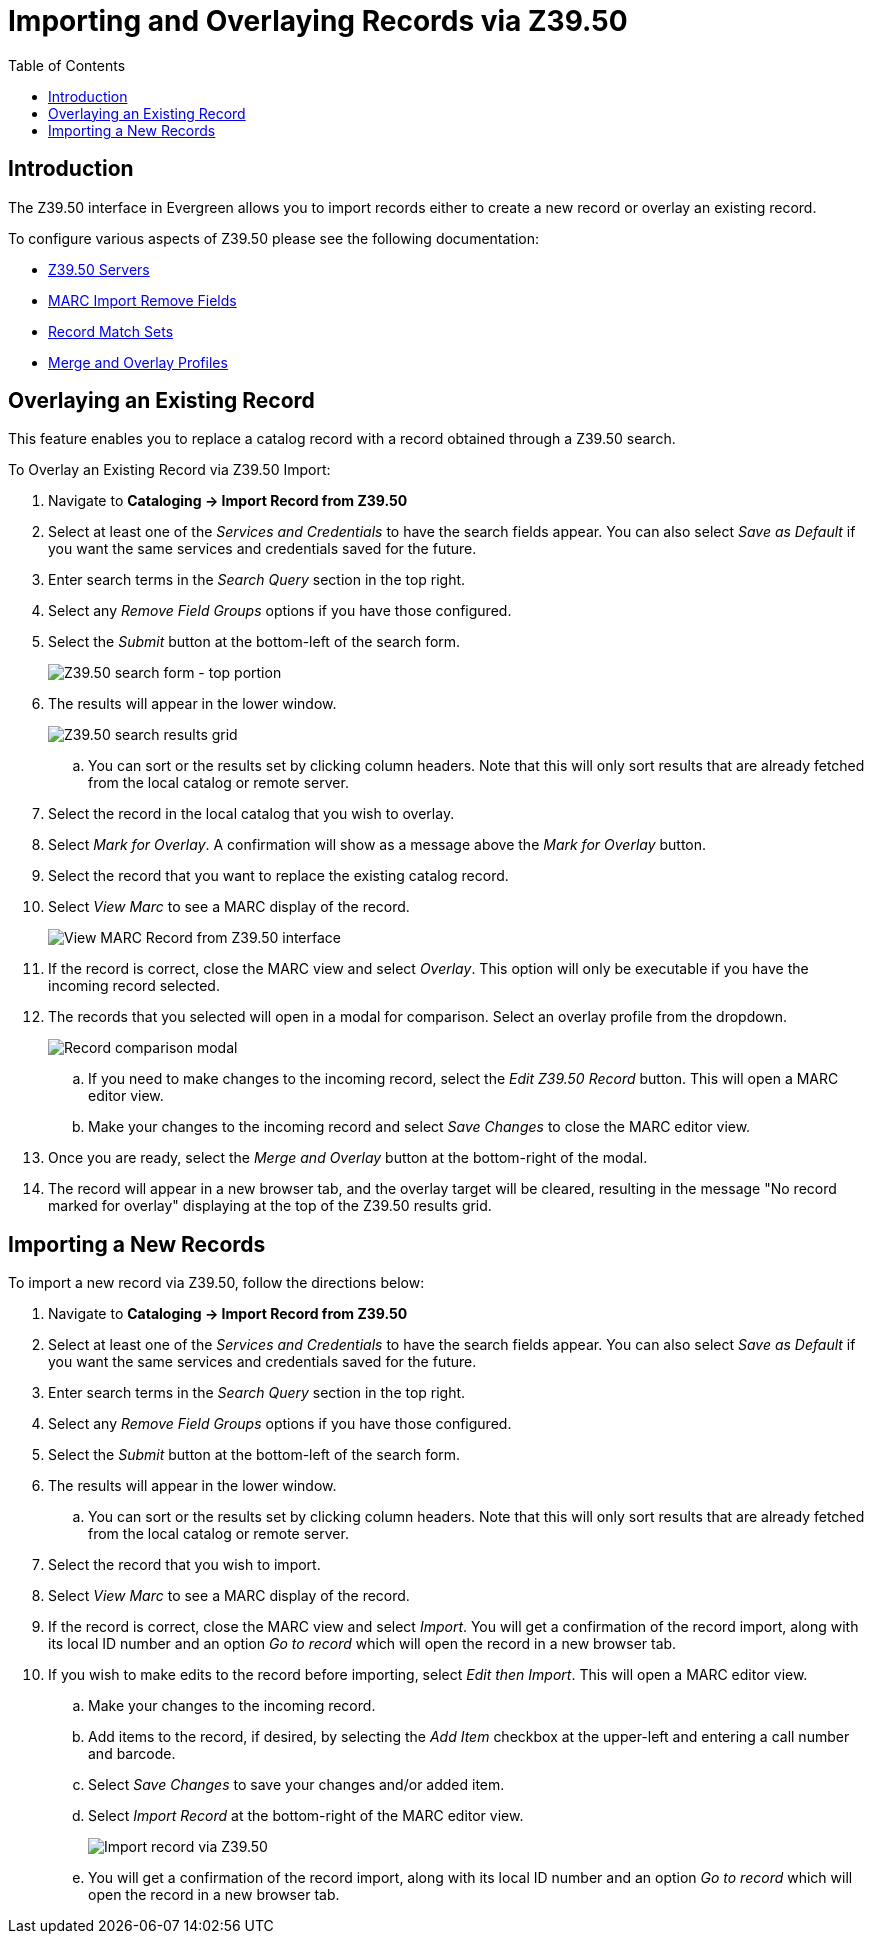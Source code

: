 = Importing and Overlaying Records via Z39.50 =
:page-aliases: cataloging/pages/overlay_record_3950_import.adoc
:toc:

== Introduction ==

The Z39.50 interface in Evergreen allows you to import records either to create a new record or overlay an existing record.

To configure various aspects of Z39.50 please see the following documentation:

* xref:admin:z3950_servers.adoc[Z39.50 Servers]
* xref:admin:MARC_Import_Remove_Fields.adoc[MARC Import Remove Fields]
* xref:cataloging:batch_importing_MARC.adoc#matchsets[Record Match Sets]
* xref:cataloging:batch_importing_MARC.adoc#_mergeoverlay_profiles[Merge and Overlay Profiles]

== Overlaying an Existing Record ==

This feature enables you to replace a catalog record with a record obtained through a Z39.50 search. 

To Overlay an Existing Record via Z39.50 Import:

. Navigate to *Cataloging -> Import Record from Z39.50*
. Select at least one of the _Services and Credentials_ to have the search fields appear.  You can also select _Save as Default_ if you want the same services and credentials saved for the future.
. Enter search terms in the _Search Query_ section in the top right.
. Select any _Remove Field Groups_ options if you have those configured.
. Select the _Submit_ button at the bottom-left of the search form. 
+
image::overlay/z3950_search_form.png[Z39.50 search form - top portion]
+
. The results will appear in the lower window.
+
image::overlay/z3950_search_results.png[Z39.50 search results grid]
+
.. You can sort or the results set by clicking column headers. Note that this will only sort results that are already fetched from the local catalog or remote server.
. Select the record in the local catalog that you wish to overlay.
. Select _Mark for Overlay_.  A confirmation will show as a message above the _Mark for Overlay_ button.
. Select the record that you want to replace the existing catalog record.
. Select _View Marc_ to see a MARC display of the record.
+
image::overlay/z3950_view_marc.png[View MARC Record from Z39.50 interface]
+
. If the record is correct, close the MARC view and select _Overlay_. This option will only be executable if you have the incoming record selected.
. The records that you selected will open in a modal for comparison. Select an overlay profile from the dropdown.
+
image::overlay/z3950_overlay_record.png[Record comparison modal]
+
.. If you need to make changes to the incoming record, select the _Edit Z39.50 Record_ button. This will open a MARC editor view. 
.. Make your changes to the incoming record and select _Save Changes_ to close the MARC editor view.
. Once you are ready, select the _Merge and Overlay_ button at the bottom-right of the modal.
. The record will appear in a new browser tab, and the overlay target will be cleared, resulting in the message "No record marked for overlay" displaying at the top of the Z39.50 results grid.

== Importing a New Records ==

To import a new record via Z39.50, follow the directions below:

. Navigate to *Cataloging -> Import Record from Z39.50*
. Select at least one of the _Services and Credentials_ to have the search fields appear.  You can also select _Save as Default_ if you want the same services and credentials saved for the future.
. Enter search terms in the _Search Query_ section in the top right.
. Select any _Remove Field Groups_ options if you have those configured.
. Select the _Submit_ button at the bottom-left of the search form. 
. The results will appear in the lower window.
.. You can sort or the results set by clicking column headers. Note that this will only sort results that are already fetched from the local catalog or remote server.
. Select the record that you wish to import.
. Select _View Marc_ to see a MARC display of the record.
. If the record is correct, close the MARC view and select _Import_. You will get a confirmation of the record import, along with its local ID number and an option _Go to record_ which will open the record in a new browser tab.
. If you wish to make edits to the record before importing, select _Edit then Import_. This will open a MARC editor view. 
.. Make your changes to the incoming record.
.. Add items to the record, if desired, by selecting the _Add Item_ checkbox at the upper-left and entering a call number and barcode.
.. Select _Save Changes_ to save your changes and/or added item.
.. Select _Import Record_ at the bottom-right of the MARC editor view.
+
image::overlay/z3950_import_record.png[Import record via Z39.50]
+
.. You will get a confirmation of the record import, along with its local ID number and an option _Go to record_ which will open the record in a new browser tab.